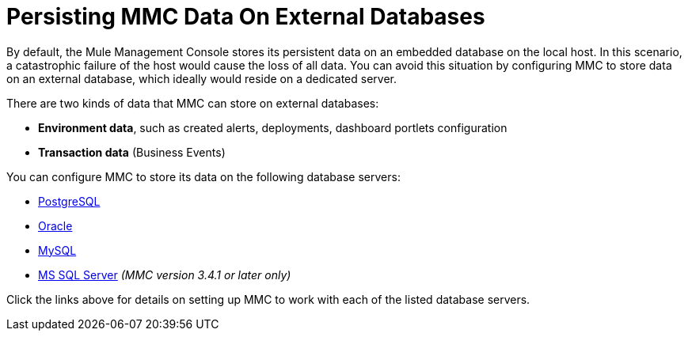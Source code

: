 = Persisting MMC Data On External Databases

By default, the Mule Management Console stores its persistent data on an embedded database on the local host. In this scenario, a catastrophic failure of the host would cause the loss of all data. You can avoid this situation by configuring MMC to store data on an external database, which ideally would reside on a dedicated server.

There are two kinds of data that MMC can store on external databases:

* *Environment data*, such as created alerts, deployments, dashboard portlets configuration
* *Transaction data* (Business Events)

You can configure MMC to store its data on the following database servers:

* link:/mule-management-console/v/3.4/persisting-mmc-data-to-postgresql[PostgreSQL]
* link:/mule-management-console/v/3.4/persisting-mmc-data-to-oracle[Oracle]
* link:/mule-management-console/v/3.4/persisting-mmc-data-to-mysql[MySQL]
* link:/mule-management-console/v/3.4/persisting-mmc-data-to-ms-sql-server[MS SQL Server] _(MMC version 3.4.1 or later only)_

Click the links above for details on setting up MMC to work with each of the listed database servers.
